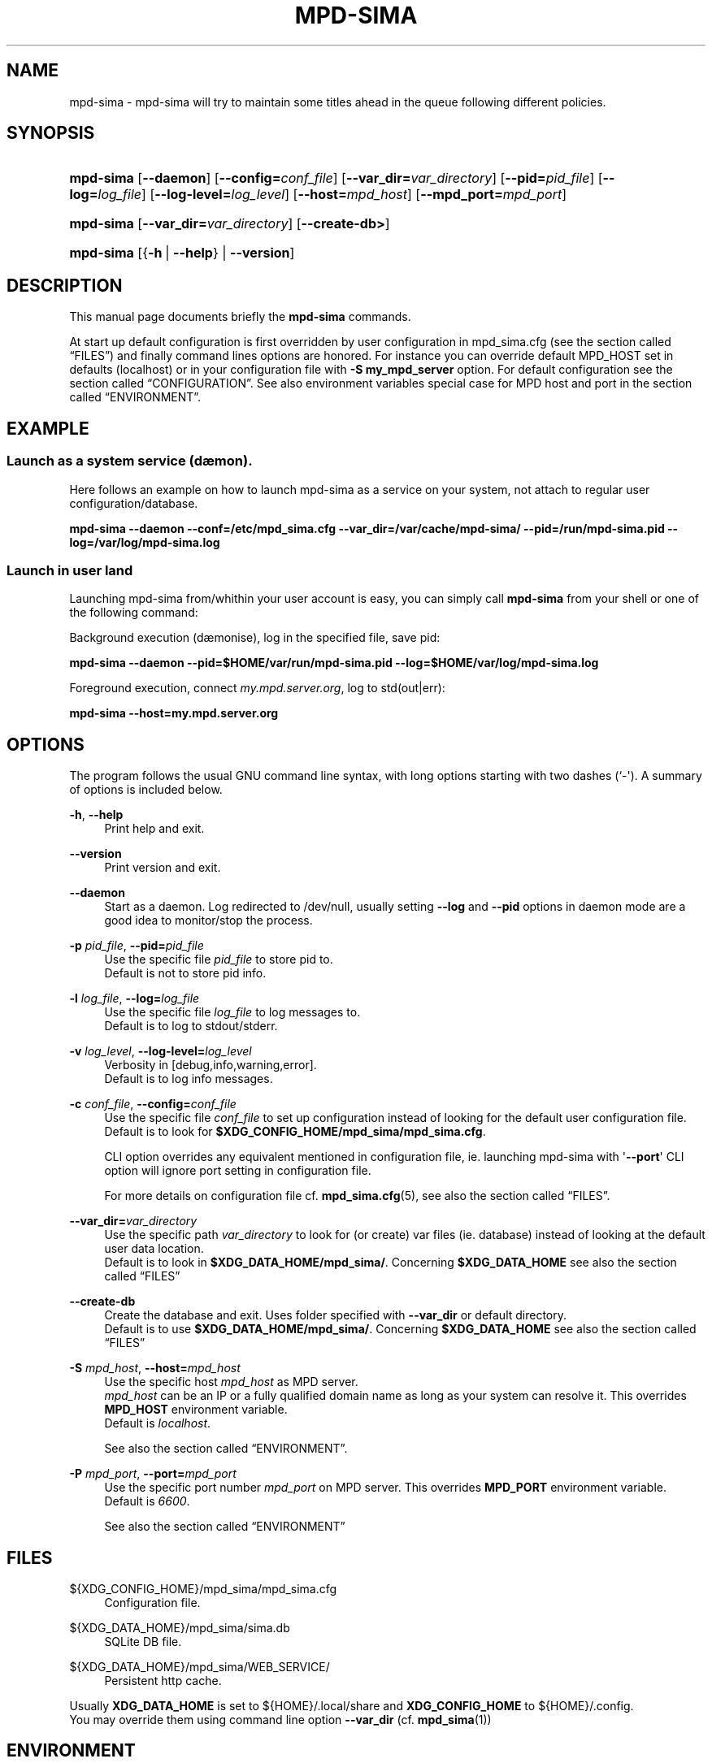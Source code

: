 '\" t
.\"     Title: mpd-sima
.\"    Author: Jack Kaliko <kaliko@azylum.org>
.\" Generator: DocBook XSL Stylesheets v1.78.1 <http://docbook.sf.net/>
.\"      Date: 06/21/2014
.\"    Manual: mpd-sima 0.12.1 User Manual
.\"    Source: mpd-sima
.\"  Language: English
.\"
.TH "MPD\-SIMA" "1" "06/21/2014" "mpd-sima" "mpd-sima 0.12.1 User Manual"
.\" -----------------------------------------------------------------
.\" * Define some portability stuff
.\" -----------------------------------------------------------------
.\" ~~~~~~~~~~~~~~~~~~~~~~~~~~~~~~~~~~~~~~~~~~~~~~~~~~~~~~~~~~~~~~~~~
.\" http://bugs.debian.org/507673
.\" http://lists.gnu.org/archive/html/groff/2009-02/msg00013.html
.\" ~~~~~~~~~~~~~~~~~~~~~~~~~~~~~~~~~~~~~~~~~~~~~~~~~~~~~~~~~~~~~~~~~
.ie \n(.g .ds Aq \(aq
.el       .ds Aq '
.\" -----------------------------------------------------------------
.\" * set default formatting
.\" -----------------------------------------------------------------
.\" disable hyphenation
.nh
.\" disable justification (adjust text to left margin only)
.ad l
.\" -----------------------------------------------------------------
.\" * MAIN CONTENT STARTS HERE *
.\" -----------------------------------------------------------------
.SH "NAME"
mpd-sima \- mpd\-sima will try to maintain some titles ahead in the queue following different policies\&.
.SH "SYNOPSIS"
.HP \w'\fBmpd\-sima\fR\ 'u
\fBmpd\-sima\fR [\fB\-\-daemon\fR] [\fB\-\-config=\fR\fIconf_file\fR] [\fB\-\-var_dir=\fR\fIvar_directory\fR] [\fB\-\-pid=\fR\fIpid_file\fR] [\fB\-\-log=\fR\fIlog_file\fR] [\fB\-\-log\-level=\fR\fIlog_level\fR] [\fB\-\-host=\fR\fImpd_host\fR] [\fB\-\-mpd_port=\fR\fImpd_port\fR]
.HP \w'\fBmpd\-sima\fR\ 'u
\fBmpd\-sima\fR [\fB\-\-var_dir=\fR\fIvar_directory\fR] [\fB\-\-create\-db>\fR]
.HP \w'\fBmpd\-sima\fR\ 'u
\fBmpd\-sima\fR [{\fB\-h\fR\ |\ \fB\-\-help\fR} | \fB\-\-version\fR]
.SH "DESCRIPTION"
.PP
This manual page documents briefly the
\fBmpd\-sima\fR
commands\&.
.PP
At start up default configuration is first overridden by user configuration in mpd_sima\&.cfg (see
the section called \(lqFILES\(rq) and finally command lines options are honored\&. For instance you can override default MPD_HOST set in defaults (localhost) or in your configuration file with
\fB\-S\ \&my_mpd_server\fR
option\&. For default configuration see
the section called \(lqCONFIGURATION\(rq\&. See also environment variables special case for MPD host and port in
the section called \(lqENVIRONMENT\(rq\&.
.SH "EXAMPLE"
.SS "Launch as a system service (d\(aemon)\&."
.PP
Here follows an example on how to launch mpd\-sima as a service on your system, not attach to regular user configuration/database\&.
.PP
\fBmpd\-sima \-\-daemon \-\-conf=/etc/mpd_sima\&.cfg \-\-var_dir=/var/cache/mpd\-sima/ \-\-pid=/run/mpd\-sima\&.pid \-\-log=/var/log/mpd\-sima\&.log\fR
.SS "Launch in user land"
.PP
Launching mpd\-sima from/whithin your user account is easy, you can simply call
\fBmpd\-sima\fR
from your shell or one of the following command:
.PP
Background execution (d\(aemonise), log in the specified file, save pid:
.PP
\fBmpd\-sima \-\-daemon \-\-pid=$HOME/var/run/mpd\-sima\&.pid \-\-log=$HOME/var/log/mpd\-sima\&.log\fR
.PP
Foreground execution, connect
\fImy\&.mpd\&.server\&.org\fR, log to std(out|err):
.PP
\fBmpd\-sima \-\-host=my\&.mpd\&.server\&.org\fR
.SH "OPTIONS"
.PP
The program follows the usual GNU command line syntax, with long options starting with two dashes (`\-\*(Aq)\&. A summary of options is included below\&.
.PP
\fB\-h\fR, \fB\-\-help\fR
.RS 4
Print help and exit\&.
.RE
.PP
\fB\-\-version\fR
.RS 4
Print version and exit\&.
.RE
.PP
\fB\-\-daemon\fR
.RS 4
Start as a daemon\&. Log redirected to /dev/null, usually setting
\fB\-\-log\fR
and
\fB\-\-pid\fR
options in daemon mode are a good idea to monitor/stop the process\&.
.RE
.PP
\fB\-p \fR\fB\fIpid_file\fR\fR, \fB\-\-pid=\fR\fB\fIpid_file\fR\fR
.RS 4
Use the specific file
\fIpid_file\fR
to store pid to\&.
.br
Default is not to store pid info\&.
.RE
.PP
\fB\-l \fR\fB\fIlog_file\fR\fR, \fB\-\-log=\fR\fB\fIlog_file\fR\fR
.RS 4
Use the specific file
\fIlog_file\fR
to log messages to\&.
.br
Default is to log to stdout/stderr\&.
.RE
.PP
\fB\-v \fR\fB\fIlog_level\fR\fR, \fB\-\-log\-level=\fR\fB\fIlog_level\fR\fR
.RS 4
Verbosity in [debug,info,warning,error]\&.
.br
Default is to log info messages\&.
.RE
.PP
\fB\-c \fR\fB\fIconf_file\fR\fR, \fB\-\-config=\fR\fB\fIconf_file\fR\fR
.RS 4
Use the specific file
\fIconf_file\fR
to set up configuration instead of looking for the default user configuration file\&.
.br
Default is to look for
\fB$XDG_CONFIG_HOME/mpd_sima/mpd_sima\&.cfg\fR\&.
.br

CLI option overrides any equivalent mentioned in configuration file, ie\&. launching mpd\-sima with \*(Aq\fB\-\-port\fR\*(Aq CLI option will ignore port setting in configuration file\&.
.br

For more details on configuration file cf\&.
\fBmpd_sima.cfg\fR(5), see also
the section called \(lqFILES\(rq\&.
.br

.RE
.PP
\fB\-\-var_dir=\fR\fB\fIvar_directory\fR\fR
.RS 4
Use the specific path
\fIvar_directory\fR
to look for (or create) var files (ie\&. database) instead of looking at the default user data location\&.
.br
Default is to look in
\fB$XDG_DATA_HOME/mpd_sima/\fR\&. Concerning
\fB$XDG_DATA_HOME\fR
see also
the section called \(lqFILES\(rq
.RE
.PP
\fB\-\-create\-db\fR
.RS 4
Create the database and exit\&. Uses folder specified with
\fB\-\-var_dir\fR
or default directory\&.
.br
Default is to use
\fB$XDG_DATA_HOME/mpd_sima/\fR\&. Concerning
\fB$XDG_DATA_HOME\fR
see also
the section called \(lqFILES\(rq
.RE
.PP
\fB\-S \fR\fB\fImpd_host\fR\fR, \fB\-\-host=\fR\fB\fImpd_host\fR\fR
.RS 4
Use the specific host
\fImpd_host\fR
as MPD server\&.
.br
\fImpd_host\fR
can be an
IP
or a fully qualified domain name as long as your system can resolve it\&. This overrides
\fBMPD_HOST\fR
environment variable\&.
.br
Default is
\fIlocalhost\fR\&.
.sp
See also
the section called \(lqENVIRONMENT\(rq\&.
.RE
.PP
\fB\-P \fR\fB\fImpd_port\fR\fR, \fB\-\-port=\fR\fB\fImpd_port\fR\fR
.RS 4
Use the specific port number
\fImpd_port\fR
on MPD server\&. This overrides
\fBMPD_PORT\fR
environment variable\&.
.br
Default is
\fI6600\fR\&.
.sp
See also
the section called \(lqENVIRONMENT\(rq
.RE
.SH "FILES"
.PP
${XDG_CONFIG_HOME}/mpd_sima/mpd_sima\&.cfg
.RS 4
Configuration file\&.
.RE
.PP
${XDG_DATA_HOME}/mpd_sima/sima\&.db
.RS 4
SQLite DB file\&.
.RE
.PP
${XDG_DATA_HOME}/mpd_sima/WEB_SERVICE/
.RS 4
Persistent http cache\&.
.RE
.PP
Usually
\fBXDG_DATA_HOME\fR
is set to
${HOME}/\&.local/share
and
\fBXDG_CONFIG_HOME\fR
to
${HOME}/\&.config\&.
.br
You may override them using command line option
\fB\-\-var_dir\fR
(cf\&.
\fBmpd_sima\fR(1))
.SH "ENVIRONMENT"
.PP
\fBMPD_HOST\fR, \fBMPD_PORT\fR
.RS 4
mpd\-sima will look for
\fBMPD_HOST\fR
and
\fBMPD_PORT\fR
to override built\-in configuration (set to "localhost:6600")\&.
.sp
mpd\-sima expects
\fBMPD_HOST\fR
syntax as documented in mpc manual, cf\&.
\fBmpc\fR(1)\&.

.br
To use a password, provide a value of the form "password@host"\&.
.RE
.SH "CONFIGURATION"
.PP
mpd_sima\&.cfg
.RS 4
mpd_sima\&.cfg
is read if present\&. Otherwise built\-in defaults are used\&. An example should be provided in the tarball within
doc/examples/\&. On Debian system please look in
/usr/share/doc/mpd\-sima\&.
.RE
.PP
DEFAULTS
.RS 4
Default is to look for MPD server at localhost:6600 (or MPD_HOST/MPD_PORT env\&. var\&. if set)\&.
.sp
The default behavior is to add one track, this track is to be chosen among titles from artists similar to the artist of the currently played track\&. MPD_sima will add one track when the unplayed queue is one track long\&.
.sp
To change these defaults, use the configuration file
mpd_sima\&.cfg
.RE
.PP
For details about mpd_sima\&.cfg refer to the manual
\fBmpd_sima.cfg\fR(5)
.SH "FEEDBACK/BUGS"
.PP
The maintainer would be more than happy to ear from you, don\*(Aqt hesitate to send feedback,
\m[blue]\fB\%http://kaliko.me/id/\fR\m[]\&.
.PP
XMPP
users are welcome to join the dedicated chat room at
\m[blue]\fBkaliko\&.me@conf\&.azylum\&.org\fR\m[]\&.
.SH "SEE ALSO"
.PP
\fBmpc\fR(1),
\fBmpd\fR(1)
.PP
/usr/share/doc/mpd\-sima/
.SH "AUTHOR"
.PP
\fBJack Kaliko\fR <\&kaliko@azylum\&.org\&>
.RS 4
Wrote this man page and is currently leading MPD_sima project\&.
.RE
.SH "COPYRIGHT"
.br
Copyright \(co 2009-2014 Jack Kaliko
.br
.PP
This manual page was written for the Debian system (and may be used by others)\&.
.PP
Permission is granted to copy, distribute and/or modify this document under the terms of the GNU General Public License, Version 3 published by the Free Software Foundation\&.
.PP
On Debian systems, the complete text of the GNU General Public License can be found in
/usr/share/common\-licenses/GPL\&.
.sp
